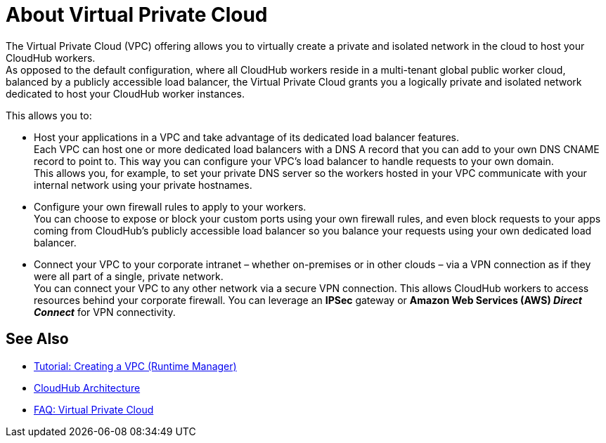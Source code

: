 = About Virtual Private Cloud

The Virtual Private Cloud (VPC) offering allows you to virtually create a private and isolated network in the cloud to host your CloudHub workers. +
As opposed to the default configuration, where all CloudHub workers reside in a multi-tenant global public worker cloud, balanced by a publicly accessible load balancer, the Virtual Private Cloud grants you a logically private and isolated network dedicated to host your CloudHub worker instances.

This allows you to:

* Host your applications in a VPC and take advantage of its dedicated load balancer features. +
Each VPC can host one or more dedicated load balancers with a DNS A record that you can add to your own DNS CNAME record to point to. This way you can configure your VPC's load balancer to handle requests to your own domain. +
This allows you, for example, to set your private DNS server so the workers hosted in your VPC communicate with your internal network using your private hostnames.
* Configure your own firewall rules to apply to your workers. +
You can choose to expose or block your custom ports using your own firewall rules, and even block requests to your apps coming from CloudHub's publicly accessible load balancer so you balance your requests using your own dedicated load balancer.
* Connect your VPC to your corporate intranet – whether on-premises or in other clouds – via a VPN connection as if they were all part of a single, private network. +
You can connect your VPC to any other network via a secure VPN connection. This allows CloudHub workers to access resources behind your corporate firewall. You can leverage an *IPSec* gateway or *Amazon Web Services (AWS) _Direct Connect_* for VPN connectivity.

== See Also

* link:/runtime-manager/vpc-tutorial[Tutorial: Creating a VPC (Runtime Manager)]
* link:/runtime-manager/cloudhub-architecture[CloudHub Architecture]
* link:/runtime-manager/faq-virtual-private-cloud[FAQ: Virtual Private Cloud]
//_TODO: Add this as a See Also link:
// link:/runtime-manager/cloudhub-architecture#cloudhub-workers[CloudHub workers]
// link:/runtime-manager/cloudhub-dedicated-load-balancer[dedicated load balancer features]
// <<Set up Internal DNS, DNS server>>
// CH Architechture
